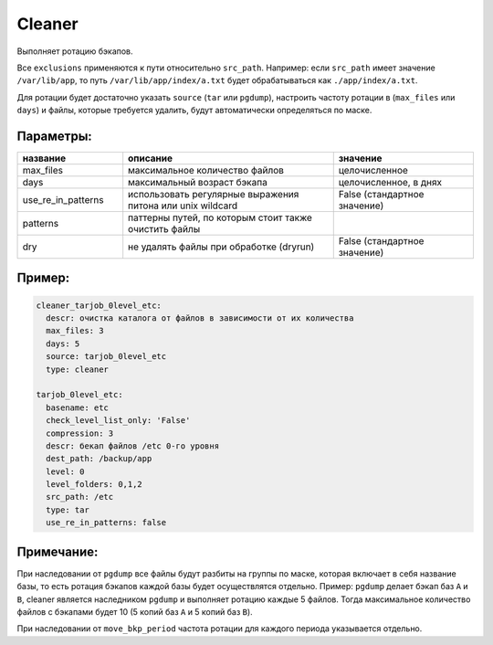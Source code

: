 .. _cleaner:

Cleaner
=======

Выполняет ротацию бэкапов. 

Все ``exclusions`` применяются к пути относительно ``src_path``.
Например: если ``src_path`` имеет значение ``/var/lib/app``, то путь ``/var/lib/app/index/a.txt`` будет 
обрабатываться как ``./app/index/a.txt``.

Для ротации будет достаточно указать ``source`` (``tar`` или ``pgdump``), настроить частоту ротации в (``max_files`` или ``days``) и файлы,
которые требуется удалить, будут автоматически определяться по маске.

Параметры:
~~~~~~~~~~

.. csv-table:: 
   :widths: 15, 30, 20
   :header: "название", "описание", "значение"

   "max_files", "максимальное количество файлов", "целочисленное"
   "days", "максимальный возраст бэкапа", "целочисленное, в днях"
   "use_re_in_patterns", "использовать регулярные выражения питона или unix wildcard", "False (стандартное значение)"
   "patterns", "паттерны путей, по которым стоит также очистить файлы", ""
   "dry", "не удалять файлы при обработке (dryrun)", "False (стандартное значение)"


Пример:
~~~~~~~

.. code-block:: yaml

  cleaner_tarjob_0level_etc:
    descr: очистка каталога от файлов в зависимости от их количества
    max_files: 3
    days: 5
    source: tarjob_0level_etc
    type: cleaner

  tarjob_0level_etc:
    basename: etc
    check_level_list_only: 'False'
    compression: 3
    descr: бекап файлов /etc 0-го уровня
    dest_path: /backup/app
    level: 0
    level_folders: 0,1,2
    src_path: /etc
    type: tar
    use_re_in_patterns: false

Примечание:
~~~~~~~~~~~

При наследовании от ``pgdump`` все файлы будут разбиты на группы по маске, которая включает в себя название базы, то есть ротация бэкапов 
каждой базы будет осуществлятся отдельно.
Пример: ``pgdump`` делает бэкап баз ``A`` и ``B``, cleaner является наследником ``pgdump`` и выполняет ротацию каждые 5 файлов. Тогда максимальное
количество файлов с бэкапами будет 10 (5 копий баз ``A`` и 5 копий баз ``B``).   

При наследовании от ``move_bkp_period`` частота ротации для каждого периода указывается отдельно.